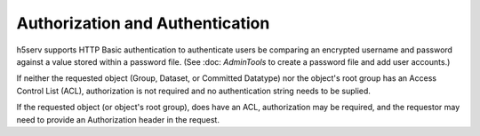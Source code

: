 *********************************
Authorization and Authentication
*********************************

h5serv supports HTTP Basic authentication to authenticate users be comparing an encrypted 
username and password against a value stored within a password file.  
(See :doc: `AdminTools` to create a password file and add user accounts.) 

If neither the requested object (Group, Dataset, or Committed Datatype) nor the object's root group
has an Access Control List (ACL), authorization is not required and no authentication string
needs to be suplied. 

If the requested object (or object's root group), does have an ACL, authorization may be required,
and the requestor may need to provide an Authorization header in the request.
 
